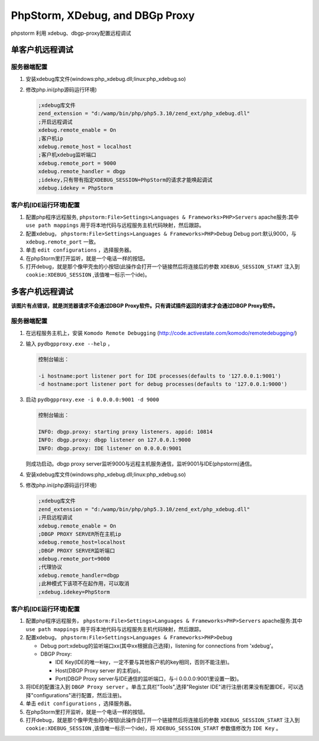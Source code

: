 ********************************
PhpStorm, XDebug, and DBGp Proxy
********************************

phpstorm 利用 xdebug、dbgp-proxy配置远程调试

单客户机远程调试
================

.. image:: ./images/phpstorm调试环境1.png

服务器端配置
------------

1. 安装xdebug库文件(windows:php_xdebug.dll;linux:php_xdebug.so)
2. 修改php.ini(php源码运行环境)

   .. code-block:: ini

        ;xdebug库文件
        zend_extension = "d:/wamp/bin/php/php5.3.10/zend_ext/php_xdebug.dll"
        ;开启远程调试
        xdebug.remote_enable = On
        ;客户机ip
        xdebug.remote_host = localhost
        ;客户机xdebug监听端口
        xdebug.remote_port = 9000
        xdebug.remote_handler = dbgp
        ;idekey,只有带有指定XDEBUG_SESSION=PhpStorm的请求才能唤起调试
        xdebug.idekey = PhpStorm

客户机(IDE运行环境)配置
-----------------------

1. 配置php程序远程服务, ``phpstorm:File>Settings>Languages & Frameworks>PHP>Servers`` apache服务:其中 ``use path mappings`` 用于将本地代码与远程服务主机代码映射，然后跟踪。
2. 配置xdebug， ``phpstorm:File>Settings>Languages & Frameworks>PHP>Debug`` Debug port:默认9000，与 ``xdebug.remote_port`` 一致。
3. 单击 ``edit configurations`` ，选择服务器。
4. 在phpStorm里打开监听，就是一个电话一样的按钮。
5. 打开debug，就是那个像甲壳虫的小按钮(此操作会打开一个链接然后将连接后的参数 ``XDEBUG_SESSION_START`` 注入到 ``cookie:XDEBUG_SESSION`` ,该值唯一标示一个ide)。

多客户机远程调试
================

.. image:: ./images/phpstorm环境调试2.png

**该图片有点错误，就是浏览器请求不会通过DBGP Proxy软件。只有调试插件返回的请求才会通过DBGP Proxy软件。**

服务器端配置
------------

1. 在远程服务主机上，安装 ``Komodo Remote Debugging`` (http://code.activestate.com/komodo/remotedebugging/)　
2. 输入 ``pydbgpproxy.exe --help`` ，

   .. code-block:: shell

    控制台输出：

    -i hostname:port listener port for IDE processes(defaults to '127.0.0.1:9001')
    -d hostname:port listener port for debug processes(defaults to '127.0.0.1:9000')
　　　　

3. 启动 ``pydbgpproxy.exe -i 0.0.0.0:9001 -d 9000``

   .. code-block:: shell

      控制台输出：

      INFO: dbgp.proxy: starting proxy listeners. appid: 10814
      INFO: dbgp.proxy: dbgp listener on 127.0.0.1:9000
      INFO: dbgp.proxy: IDE listener on 0.0.0.0:9001

   则成功启动。dbgp proxy server监听9000与远程主机服务通信，监听9001与IDE(phpstorm)通信。

4. 安装xdebug库文件(windows:php_xdebug.dll;linux:php_xdebug.so)
5. 修改php.ini(php源码运行环境)

   .. code-block:: ini

    ;xdebug库文件
    zend_extension = "d:/wamp/bin/php/php5.3.10/zend_ext/php_xdebug.dll"
    ;开启远程调试
    xdebug.remote_enable = On
    ;DBGP PROXY SERVER所在主机ip
    xdebug.remote_host=localhost
    ;DBGP PROXY SERVER监听端口
    xdebug.remote_port=9000
    ;代理协议
    xdebug.remote_handler=dbgp
    ;此种模式下该项不在起作用，可以取消
    ;xdebug.idekey=PhpStorm

客户机(IDE运行环境)配置
-----------------------

1. 配置php程序远程服务， ``phpstorm:File>Settings>Languages & Frameworks>PHP>Servers`` apache服务:其中 ``use path mappings`` 用于将本地代码与远程服务主机代码映射，然后跟踪。
2. 配置xdebug， ``phpstorm:File>Settings>Languages & Frameworks>PHP>Debug``

   - Debug port:xdebug的监听端口xx(其中xx根据自己选择)，listening for connections from 'xdebug'。
   - DBGP Proxy:

     - IDE Key(IDE的唯一key，一定不要与其他客户机的key相同，否则不能注册)。
     - Host(DBGP Proxy server 的主机ip)。
     - Port(DBGP Proxy server与IDE通信的监听端口，与-i 0.0.0.0:9001里设置一致)。

3. 将IDE的配置注入到 ``DBGP Proxy server`` 。单击工具栏"Tools",选择"Register IDE"进行注册(若果没有配置IDE，可以选择"configurations"进行配置，然后注册)。
4. 单击 ``edit configurations`` ，选择服务器。
5. 在phpStorm里打开监听，就是一个电话一样的按钮。
6. 打开debug，就是那个像甲壳虫的小按钮(此操作会打开一个链接然后将连接后的参数 ``XDEBUG_SESSION_START`` 注入到 ``cookie:XDEBUG_SESSION`` ,该值唯一标示一个ide)，将 ``XDEBUG_SESSION_START`` 参数值修改为 ``IDE Key`` 。


